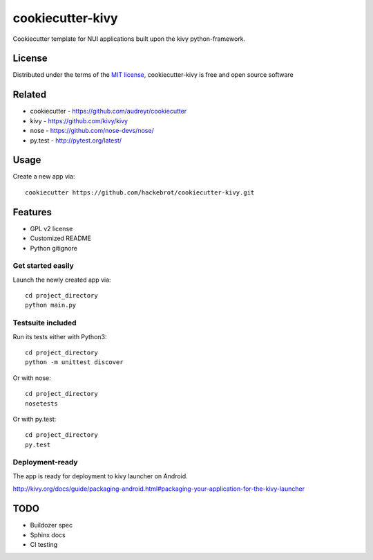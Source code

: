 =================
cookiecutter-kivy
=================

Cookiecutter template for NUI applications built upon the kivy python-framework.


License
-------

Distributed under the terms of the `MIT license`_, cookiecutter-kivy is free and open source software


Related
-------

* cookiecutter - https://github.com/audreyr/cookiecutter
* kivy - https://github.com/kivy/kivy
* nose - https://github.com/nose-devs/nose/
* py.test - http://pytest.org/latest/

Usage
-----

Create a new app via::

    cookiecutter https://github.com/hackebrot/cookiecutter-kivy.git


Features
--------

* GPL v2 license
* Customized README
* Python gitignore

Get started easily
~~~~~~~~~~~~~~~~~~

Launch the newly created app via::

    cd project_directory
    python main.py

Testsuite included
~~~~~~~~~~~~~~~~~~

Run its tests either with Python3::

    cd project_directory
    python -m unittest discover

Or with nose::

    cd project_directory
    nosetests

Or with py.test::

    cd project_directory
    py.test

Deployment-ready
~~~~~~~~~~~~~~~~

The app is ready for deployment to kivy launcher on Android.

http://kivy.org/docs/guide/packaging-android.html#packaging-your-application-for-the-kivy-launcher

TODO
----

* Buildozer spec
* Sphinx docs
* CI testing


.. _`MIT License`: http://opensource.org/licenses/MIT
